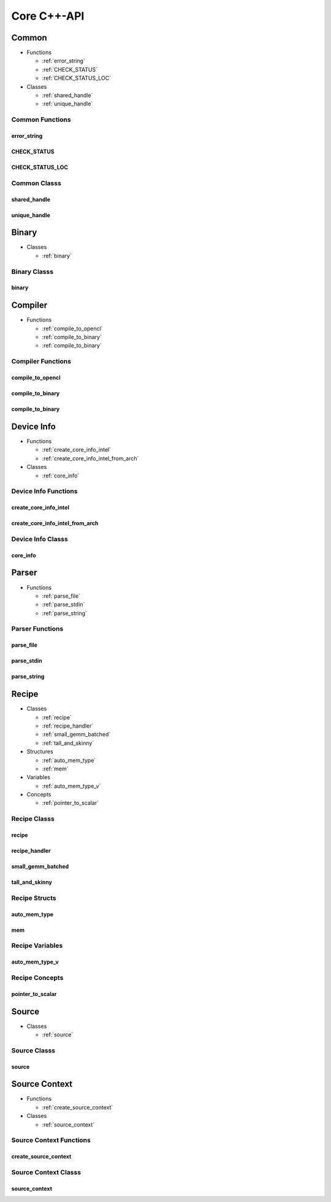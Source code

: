 .. Copyright (C) 2024 Intel Corporation
   SPDX-License-Identifier: BSD-3-Clause

============
Core C++-API
============

Common
======

* Functions

  * :ref:`error_string`

  * :ref:`CHECK_STATUS`

  * :ref:`CHECK_STATUS_LOC`

* Classes

  * :ref:`shared_handle`

  * :ref:`unique_handle`

Common Functions
----------------

error_string
............

.. doxygenfunction:: tinytc::error_string

CHECK_STATUS
............

.. doxygenfunction:: tinytc::CHECK_STATUS

CHECK_STATUS_LOC
................

.. doxygenfunction:: tinytc::CHECK_STATUS_LOC

Common Classs
-------------

shared_handle
.............

.. doxygenclass:: tinytc::shared_handle

unique_handle
.............

.. doxygenclass:: tinytc::unique_handle

Binary
======

* Classes

  * :ref:`binary`

Binary Classs
-------------

binary
......

.. doxygenclass:: tinytc::binary

Compiler
========

* Functions

  * :ref:`compile_to_opencl`

  * :ref:`compile_to_binary`

  * :ref:`compile_to_binary`

Compiler Functions
------------------

compile_to_opencl
.................

.. doxygenfunction:: tinytc::compile_to_opencl

compile_to_binary
.................

.. doxygenfunction:: tinytc::compile_to_binary

compile_to_binary
.................

.. doxygenfunction:: tinytc::compile_to_binary

Device Info
===========

* Functions

  * :ref:`create_core_info_intel`

  * :ref:`create_core_info_intel_from_arch`

* Classes

  * :ref:`core_info`

Device Info Functions
---------------------

create_core_info_intel
......................

.. doxygenfunction:: tinytc::create_core_info_intel

create_core_info_intel_from_arch
................................

.. doxygenfunction:: tinytc::create_core_info_intel_from_arch

Device Info Classs
------------------

core_info
.........

.. doxygenclass:: tinytc::core_info

Parser
======

* Functions

  * :ref:`parse_file`

  * :ref:`parse_stdin`

  * :ref:`parse_string`

Parser Functions
----------------

parse_file
..........

.. doxygenfunction:: tinytc::parse_file

parse_stdin
...........

.. doxygenfunction:: tinytc::parse_stdin

parse_string
............

.. doxygenfunction:: tinytc::parse_string

Recipe
======

* Classes

  * :ref:`recipe`

  * :ref:`recipe_handler`

  * :ref:`small_gemm_batched`

  * :ref:`tall_and_skinny`

* Structures

  * :ref:`auto_mem_type`

  * :ref:`mem`

* Variables

  * :ref:`auto_mem_type_v`

* Concepts

  * :ref:`pointer_to_scalar`

Recipe Classs
-------------

recipe
......

.. doxygenclass:: tinytc::recipe

recipe_handler
..............

.. doxygenclass:: tinytc::recipe_handler

small_gemm_batched
..................

.. doxygenclass:: tinytc::small_gemm_batched

tall_and_skinny
...............

.. doxygenclass:: tinytc::tall_and_skinny

Recipe Structs
--------------

auto_mem_type
.............

.. doxygenstruct:: tinytc::auto_mem_type

mem
...

.. doxygenstruct:: tinytc::mem

Recipe Variables
----------------

auto_mem_type_v
...............

.. doxygenvariable:: tinytc::auto_mem_type_v

Recipe Concepts
---------------

pointer_to_scalar
.................

.. doxygenconcept:: tinytc::pointer_to_scalar

Source
======

* Classes

  * :ref:`source`

Source Classs
-------------

source
......

.. doxygenclass:: tinytc::source

Source Context
==============

* Functions

  * :ref:`create_source_context`

* Classes

  * :ref:`source_context`

Source Context Functions
------------------------

create_source_context
.....................

.. doxygenfunction:: tinytc::create_source_context

Source Context Classs
---------------------

source_context
..............

.. doxygenclass:: tinytc::source_context

